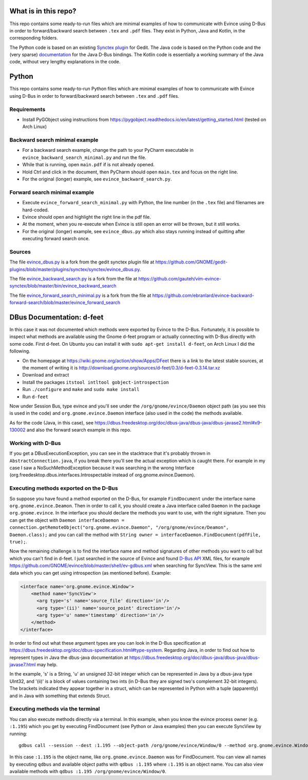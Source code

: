 What is in this repo?
=====================

This repo contains some ready-to-run files which are minimal examples of how to communicate with Evince using D-Bus in order to forward/backward search between ``.tex`` and ``.pdf`` files.
They exist in Python, Java and Kotlin, in the corresponding folders.

The Python code is based on an existing `Synctex plugin <https://github.com/GNOME/gedit-plugins/blob/master/plugins/synctex/synctex/evince_dbus.py>`_ for Gedit.
The Java code is based on the Python code and the (very sparse) `documentation <https://dbus.freedesktop.org/doc/dbus-java/dbus-java>`_ for the Java D-Bus bindings.
The Kotlin code is essentially a working summary of the Java code, without very lengthy explanations in the code.


Python
======


This repo contains some ready-to-run Python files which are minimal examples of how to communicate with Evince using D-Bus in order to forward/backward search between ``.tex`` and ``.pdf`` files.

Requirements
------------

* Install PyGObject using instructions from https://pygobject.readthedocs.io/en/latest/getting_started.html (tested on Arch Linux)

Backward search minimal example
-------------------------------

* For a backward search example, change the path to your PyCharm executable in ``evince_backward_search_minimal.py`` and run the file.
* While that is running, open ``main.pdf`` if is not already opened.
* Hold Ctrl and click in the document, then PyCharm should open ``main.tex`` and focus on the right line.
* For the original (longer) example, see ``evince_backward_search.py``.

Forward search minimal example
------------------------------

* Execute ``evince_forward_search_minimal.py`` with Python, the line number (in the ``.tex`` file) and filenames are hard-coded.
* Evince should open and highlight the right line in the pdf file.
* At the moment, when you re-execute when Evince is still open an error will be thrown, but it still works.
* For the original (longer) example, see ``evince_dbus.py`` which also stays running instead of quitting after executing forward search once.

Sources
-------

The file `evince_dbus.py <evince_dbus.py>`_ is a fork from the gedit synctex plugin file at https://github.com/GNOME/gedit-plugins/blob/master/plugins/synctex/synctex/evince_dbus.py.

The file `evince_backward_search.py <evince_backward_search.py>`_ is a fork from the file at https://github.com/gauteh/vim-evince-synctex/blob/master/bin/evince_backward_search

The file `evince_forward_search_minimal.py <evince_forward_search_minimal.py>`_ is a fork from the file at https://github.com/ebranlard/evince-backward-forward-search/blob/master/evince_forward_search


DBus Documentation: d-feet
==========================

In this case it was not documented which methods were exported by Evince to the D-Bus.
Fortunately, it is possible to inspect what methods are available using the Gnome d-feet program or actually connecting with D-Bus directly with some code.
First d-feet.
On Ubuntu you can install it with ``sudo apt-get install d-feet``, on Arch Linux I did the following.

* On the homepage at https://wiki.gnome.org/action/show/Apps/DFeet there is a link to the latest stable sources, at the moment of writing it is http://download.gnome.org/sources/d-feet/0.3/d-feet-0.3.14.tar.xz
* Download and extract
* Install the packages ``itstool intltool gobject-introspection``
* Run ``./configure`` and ``make`` and ``sudo make install``
* Run ``d-feet``

Now under Session Bus, type evince and you'll see under the  ``/org/gnome/evince/Daemon`` object path (as you see this is used in the code) and ``org.gnome.evince.Daemon`` interface (also used in the code) the methods available.

As for the code (Java, in this case), see https://dbus.freedesktop.org/doc/dbus-java/dbus-java/dbus-javase2.html#x9-130002 and also the forward search example in this repo.

Working with D-Bus
------------------

If you get a DBusExecutionException, you can see in the stacktrace that it's probably thrown in ``AbstractConnection.java``, if you break there you'll see the actual exception which is caught there.
For example in my case I saw a NoSuchMethodException because it was searching in the wrong Interface (org.freedesktop.dbus.interfaces.Introspectable instead of org.gnome.evince.Daemon).

Executing methods exported on the D-Bus
--------------------------------------

So suppose you have found a method exported on the D-Bus, for example ``FindDocument`` under the interface name ``org.gnome.evince.Deamon``.
Then in order to call it, you should create a Java interface called ``Daemon`` in the package ``org.gnome.evince``.
In the interface you should declare the methods you want to use, with the right signature.
Then you can get the object with ``Daemon interfaceDaemon = connection.getRemoteObject("org.gnome.evince.Daemon", "/org/gnome/evince/Deamon", Daemon.class);`` and you can call the method with ``String owner = interfaceDaemon.FindDocument(pdfFile, true);``.


Now the remaining challenge is to find the interface name and method signatures of other methods you want to call but which you can't find in d-feet.
I just searched in the source of Evince and found `D-Bus API <https://dbus.freedesktop.org/doc/dbus-api-design.html>`_ XML files, for example https://github.com/GNOME/evince/blob/master/shell/ev-gdbus.xml when searching for SyncView. This is the same xml data which you can get using introspection (as mentioned before). Example:

.. code-block:: xml

    <interface name='org.gnome.evince.Window'>
        <method name='SyncView'>
          <arg type='s' name='source_file' direction='in'/>
          <arg type='(ii)' name='source_point' direction='in'/>
          <arg type='u' name='timestamp' direction='in'/>
        </method>
    </interface>

In order to find out what these argument types are you can look in the D-Bus specification at https://dbus.freedesktop.org/doc/dbus-specification.html#type-system.
Regarding Java, in order to find out how to represent types in Java the dbus-java documentation at https://dbus.freedesktop.org/doc/dbus-java/dbus-java/dbus-javase7.html may help.

In the example, 's' is a String, 'u' an unsigned 32-bit integer which can be represented in Java by a dbus-java type UInt32, and '(ii)' is a block of values containing two ints (in D-Bus they are signed two's complement 32-bit integers). The brackets indicated they appear together in a struct, which can be represented in Python with a tuple (apparently) and in Java with something that extends Struct.

Executing methods via the terminal
--------------------------------------

You can also execute methods directly via a terminal.
In this example, when you know the evince process owner (e.g. ``:1.195``) which you get by executing FindDocument (see Python or Java examples) then you can execute SyncView by running::

    gdbus call --session --dest :1.195 --object-path /org/gnome/evince/Window/0 --method org.gnome.evince.Window.SyncView "main.tex" "(11, 1)" "0"

In this case ``:1.195`` is the object name, like ``org.gnome.evince.Daemon`` was for FindDocument. You can view all names by executing ``qdbus`` and available object paths with ``qdbus :1.195`` where ``:1.195`` is an object name.
You can also view available methods with ``qdbus :1.195 /org/gnome/evince/Window/0``.
